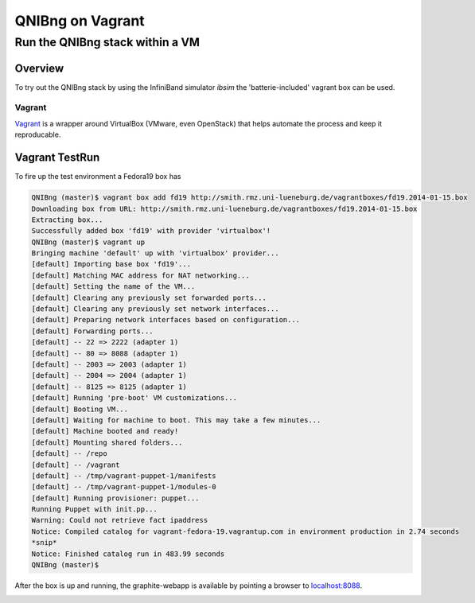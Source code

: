 ===================
QNIBng on Vagrant
===================

---------------------------------
Run the QNIBng stack within a VM
---------------------------------

Overview
===============================

To try out the QNIBng stack by using the InfiniBand simulator *ibsim*
the 'batterie-included' vagrant box can be used.

Vagrant
--------

`Vagrant <http://wwww.vagrantup.com>`_ is a wrapper around VirtualBox (VMware, even OpenStack) that helps automate
the process and keep it reproducable.


Vagrant TestRun
================

To fire up the test environment a Fedora19 box has 

.. code:: bash

    QNIBng (master)$ vagrant box add fd19 http://smith.rmz.uni-lueneburg.de/vagrantboxes/fd19.2014-01-15.box
    Downloading box from URL: http://smith.rmz.uni-lueneburg.de/vagrantboxes/fd19.2014-01-15.box
    Extracting box...
    Successfully added box 'fd19' with provider 'virtualbox'!
    QNIBng (master)$ vagrant up
    Bringing machine 'default' up with 'virtualbox' provider...
    [default] Importing base box 'fd19'...
    [default] Matching MAC address for NAT networking...
    [default] Setting the name of the VM...
    [default] Clearing any previously set forwarded ports...
    [default] Clearing any previously set network interfaces...
    [default] Preparing network interfaces based on configuration...
    [default] Forwarding ports...
    [default] -- 22 => 2222 (adapter 1)
    [default] -- 80 => 8088 (adapter 1)
    [default] -- 2003 => 2003 (adapter 1)
    [default] -- 2004 => 2004 (adapter 1)
    [default] -- 8125 => 8125 (adapter 1)
    [default] Running 'pre-boot' VM customizations...
    [default] Booting VM...
    [default] Waiting for machine to boot. This may take a few minutes...
    [default] Machine booted and ready!
    [default] Mounting shared folders...
    [default] -- /repo
    [default] -- /vagrant
    [default] -- /tmp/vagrant-puppet-1/manifests
    [default] -- /tmp/vagrant-puppet-1/modules-0
    [default] Running provisioner: puppet...
    Running Puppet with init.pp...
    Warning: Could not retrieve fact ipaddress
    Notice: Compiled catalog for vagrant-fedora-19.vagrantup.com in environment production in 2.74 seconds
    *snip*
    Notice: Finished catalog run in 483.99 seconds
    QNIBng (master)$
    
After the box is up and running, the graphite-webapp is available by pointing a browser to `localhost:8088 <http://localhost:8088>`_.

.. image:: ./misc/pics/graphite_start.png
   :scale: 30
    